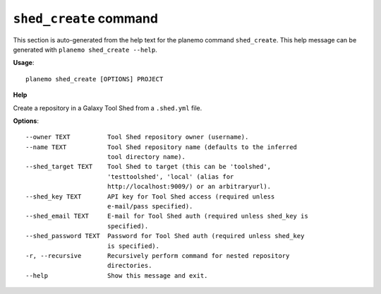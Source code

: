 
``shed_create`` command
======================================

This section is auto-generated from the help text for the planemo command
``shed_create``. This help message can be generated with ``planemo shed_create
--help``.

**Usage**::

    planemo shed_create [OPTIONS] PROJECT

**Help**

Create a repository in a Galaxy Tool Shed from a ``.shed.yml`` file.

**Options**::


      --owner TEXT          Tool Shed repository owner (username).
      --name TEXT           Tool Shed repository name (defaults to the inferred
                            tool directory name).
      --shed_target TEXT    Tool Shed to target (this can be 'toolshed',
                            'testtoolshed', 'local' (alias for
                            http://localhost:9009/) or an arbitraryurl).
      --shed_key TEXT       API key for Tool Shed access (required unless
                            e-mail/pass specified).
      --shed_email TEXT     E-mail for Tool Shed auth (required unless shed_key is
                            specified).
      --shed_password TEXT  Password for Tool Shed auth (required unless shed_key
                            is specified).
      -r, --recursive       Recursively perform command for nested repository
                            directories.
      --help                Show this message and exit.
    
